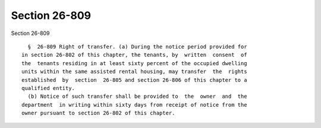 Section 26-809
==============

Section 26-809 ::    
        
     
        §  26-809 Right of transfer. (a) During the notice period provided for
      in section 26-802 of this chapter, the tenants, by  written  consent  of
      the  tenants residing in at least sixty percent of the occupied dwelling
      units within the same assisted rental housing, may transfer  the  rights
      established  by  section  26-805 and section 26-806 of this chapter to a
      qualified entity.
        (b) Notice of such transfer shall be provided to  the  owner  and  the
      department  in writing within sixty days from receipt of notice from the
      owner pursuant to section 26-802 of this chapter.
    
    
    
    
    
    
    